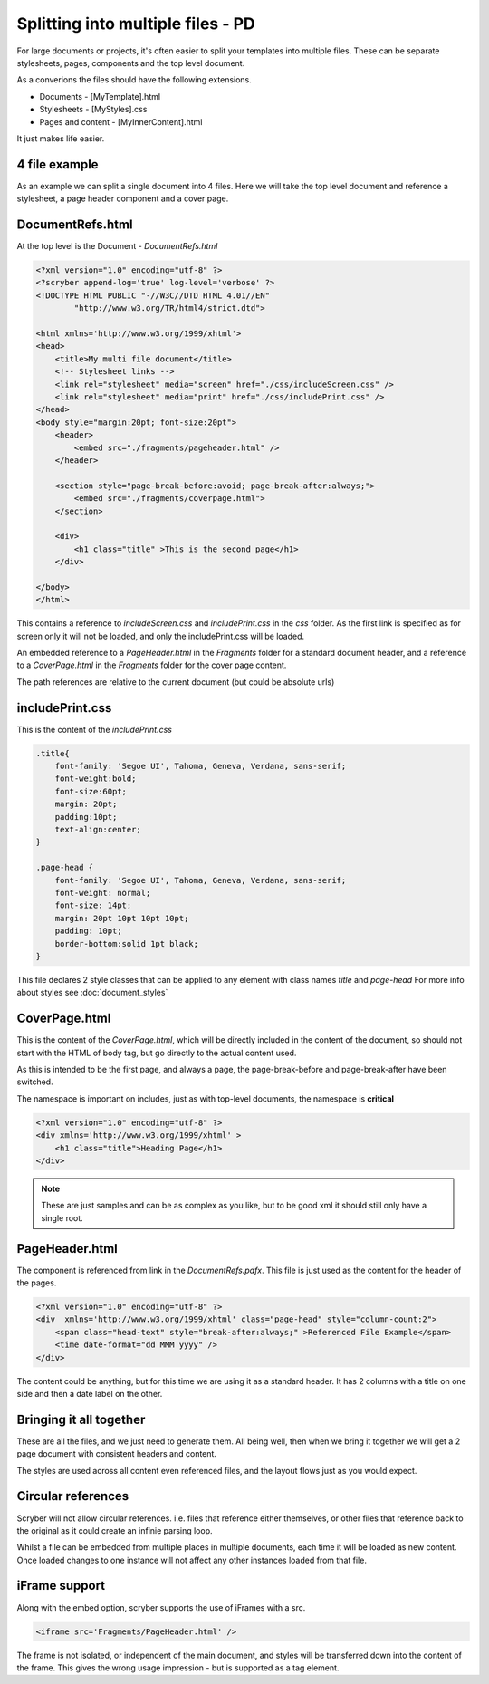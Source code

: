 ==============================================
Splitting into multiple files - PD
==============================================

For large documents or projects, it's often easier to split your templates into multiple files.
These can be separate stylesheets, pages, components and the top level document.

As a converions the files should have the following extensions.

* Documents - [MyTemplate].html
* Stylesheets - [MyStyles].css
* Pages and content - [MyInnerContent].html

It just makes life easier.


4 file example
---------------

As an example we can split a single document into 4 files.
Here we will take the top level document and reference a stylesheet, a page header component and a cover page.


DocumentRefs.html
-----------------

At the top level is the Document - `DocumentRefs.html`

.. code-block:: html

    <?xml version="1.0" encoding="utf-8" ?>
    <?scryber append-log='true' log-level='verbose' ?>
    <!DOCTYPE HTML PUBLIC "-//W3C//DTD HTML 4.01//EN"
            "http://www.w3.org/TR/html4/strict.dtd">

    <html xmlns='http://www.w3.org/1999/xhtml'>
    <head>
        <title>My multi file document</title>
        <!-- Stylesheet links -->
        <link rel="stylesheet" media="screen" href="./css/includeScreen.css" />
        <link rel="stylesheet" media="print" href="./css/includePrint.css" />
    </head>
    <body style="margin:20pt; font-size:20pt">
        <header>
            <embed src="./fragments/pageheader.html" />
        </header>    

        <section style="page-break-before:avoid; page-break-after:always;">
            <embed src="./fragments/coverpage.html">
        </section>

        <div>
            <h1 class="title" >This is the second page</h1>
        </div>

    </body>
    </html>

This contains a reference to `includeScreen.css` and `includePrint.css` in the `css` folder.
As the first link is specified as for screen only it will not be loaded, and only the includePrint.css will be loaded.


An embedded reference to a `PageHeader.html` in the `Fragments` folder for a standard document header,
and a reference to a `CoverPage.html` in the `Fragments` folder for the cover page content.

The path references are relative to the current document (but could be absolute urls)

includePrint.css
-----------------

This is the content of the `includePrint.css`

.. code-block:: css

    .title{
        font-family: 'Segoe UI', Tahoma, Geneva, Verdana, sans-serif;
        font-weight:bold;
        font-size:60pt;
        margin: 20pt;
        padding:10pt;
        text-align:center;
    }

    .page-head {
        font-family: 'Segoe UI', Tahoma, Geneva, Verdana, sans-serif;
        font-weight: normal;
        font-size: 14pt;
        margin: 20pt 10pt 10pt 10pt;
        padding: 10pt;
        border-bottom:solid 1pt black;
    }

This file declares 2 style classes that can be applied to any element with class names `title` and `page-head`
For more info about styles see :doc:`document_styles`

CoverPage.html
---------------

This is the content of the `CoverPage.html`, which will be directly included in the content of the document, so should not start with the HTML of body tag, 
but go directly to the actual content used.

As this is intended to be the first page, and always a page, the page-break-before and page-break-after have been switched.

The namespace is important on includes, just as with top-level documents, the namespace is **critical** 


.. code-block:: html

    <?xml version="1.0" encoding="utf-8" ?>
    <div xmlns='http://www.w3.org/1999/xhtml' >
        <h1 class="title">Heading Page</h1>
    </div>

.. note:: These are just samples and can be as complex as you like, but to be good xml it should still only have a single root.

PageHeader.html
----------------

The component is referenced from link in the `DocumentRefs.pdfx`.
This file is just used as the content for the header of the pages.

.. code-block:: html

    <?xml version="1.0" encoding="utf-8" ?>
    <div  xmlns='http://www.w3.org/1999/xhtml' class="page-head" style="column-count:2">
        <span class="head-text" style="break-after:always;" >Referenced File Example</span>
        <time date-format="dd MMM yyyy" />
    </div>


The content could be anything, but for this time we are using it as a standard header.
It has 2 columns with a title on one side and then a date label on the other.


Bringing it all together
-------------------------

These are all the files, and we just need to generate them.
All being well, then when we bring it together we will get a 2 page document with consistent headers and content.

.. image:: images/referencefilesoutput.png

The styles are used across all content even referenced files, and the layout flows just as you would expect.

Circular references
-------------------

Scryber will not allow circular references. i.e. files that reference either themselves, or other files that reference back to the original
as it could create an infinie parsing loop. 

Whilst a file can be embedded from multiple places in multiple documents, each time it will be loaded as new content.
Once loaded changes to one instance will not affect any other instances loaded from that file.


iFrame support
----------------

Along with the embed option, scryber supports the use of iFrames with a src.

.. code-block:: html

    <iframe src='Fragments/PageHeader.html' />

The frame is not isolated, or independent of the main document, and styles will be transferred down into the content of the frame.
This gives the wrong usage impression - but is supported as a tag element.


